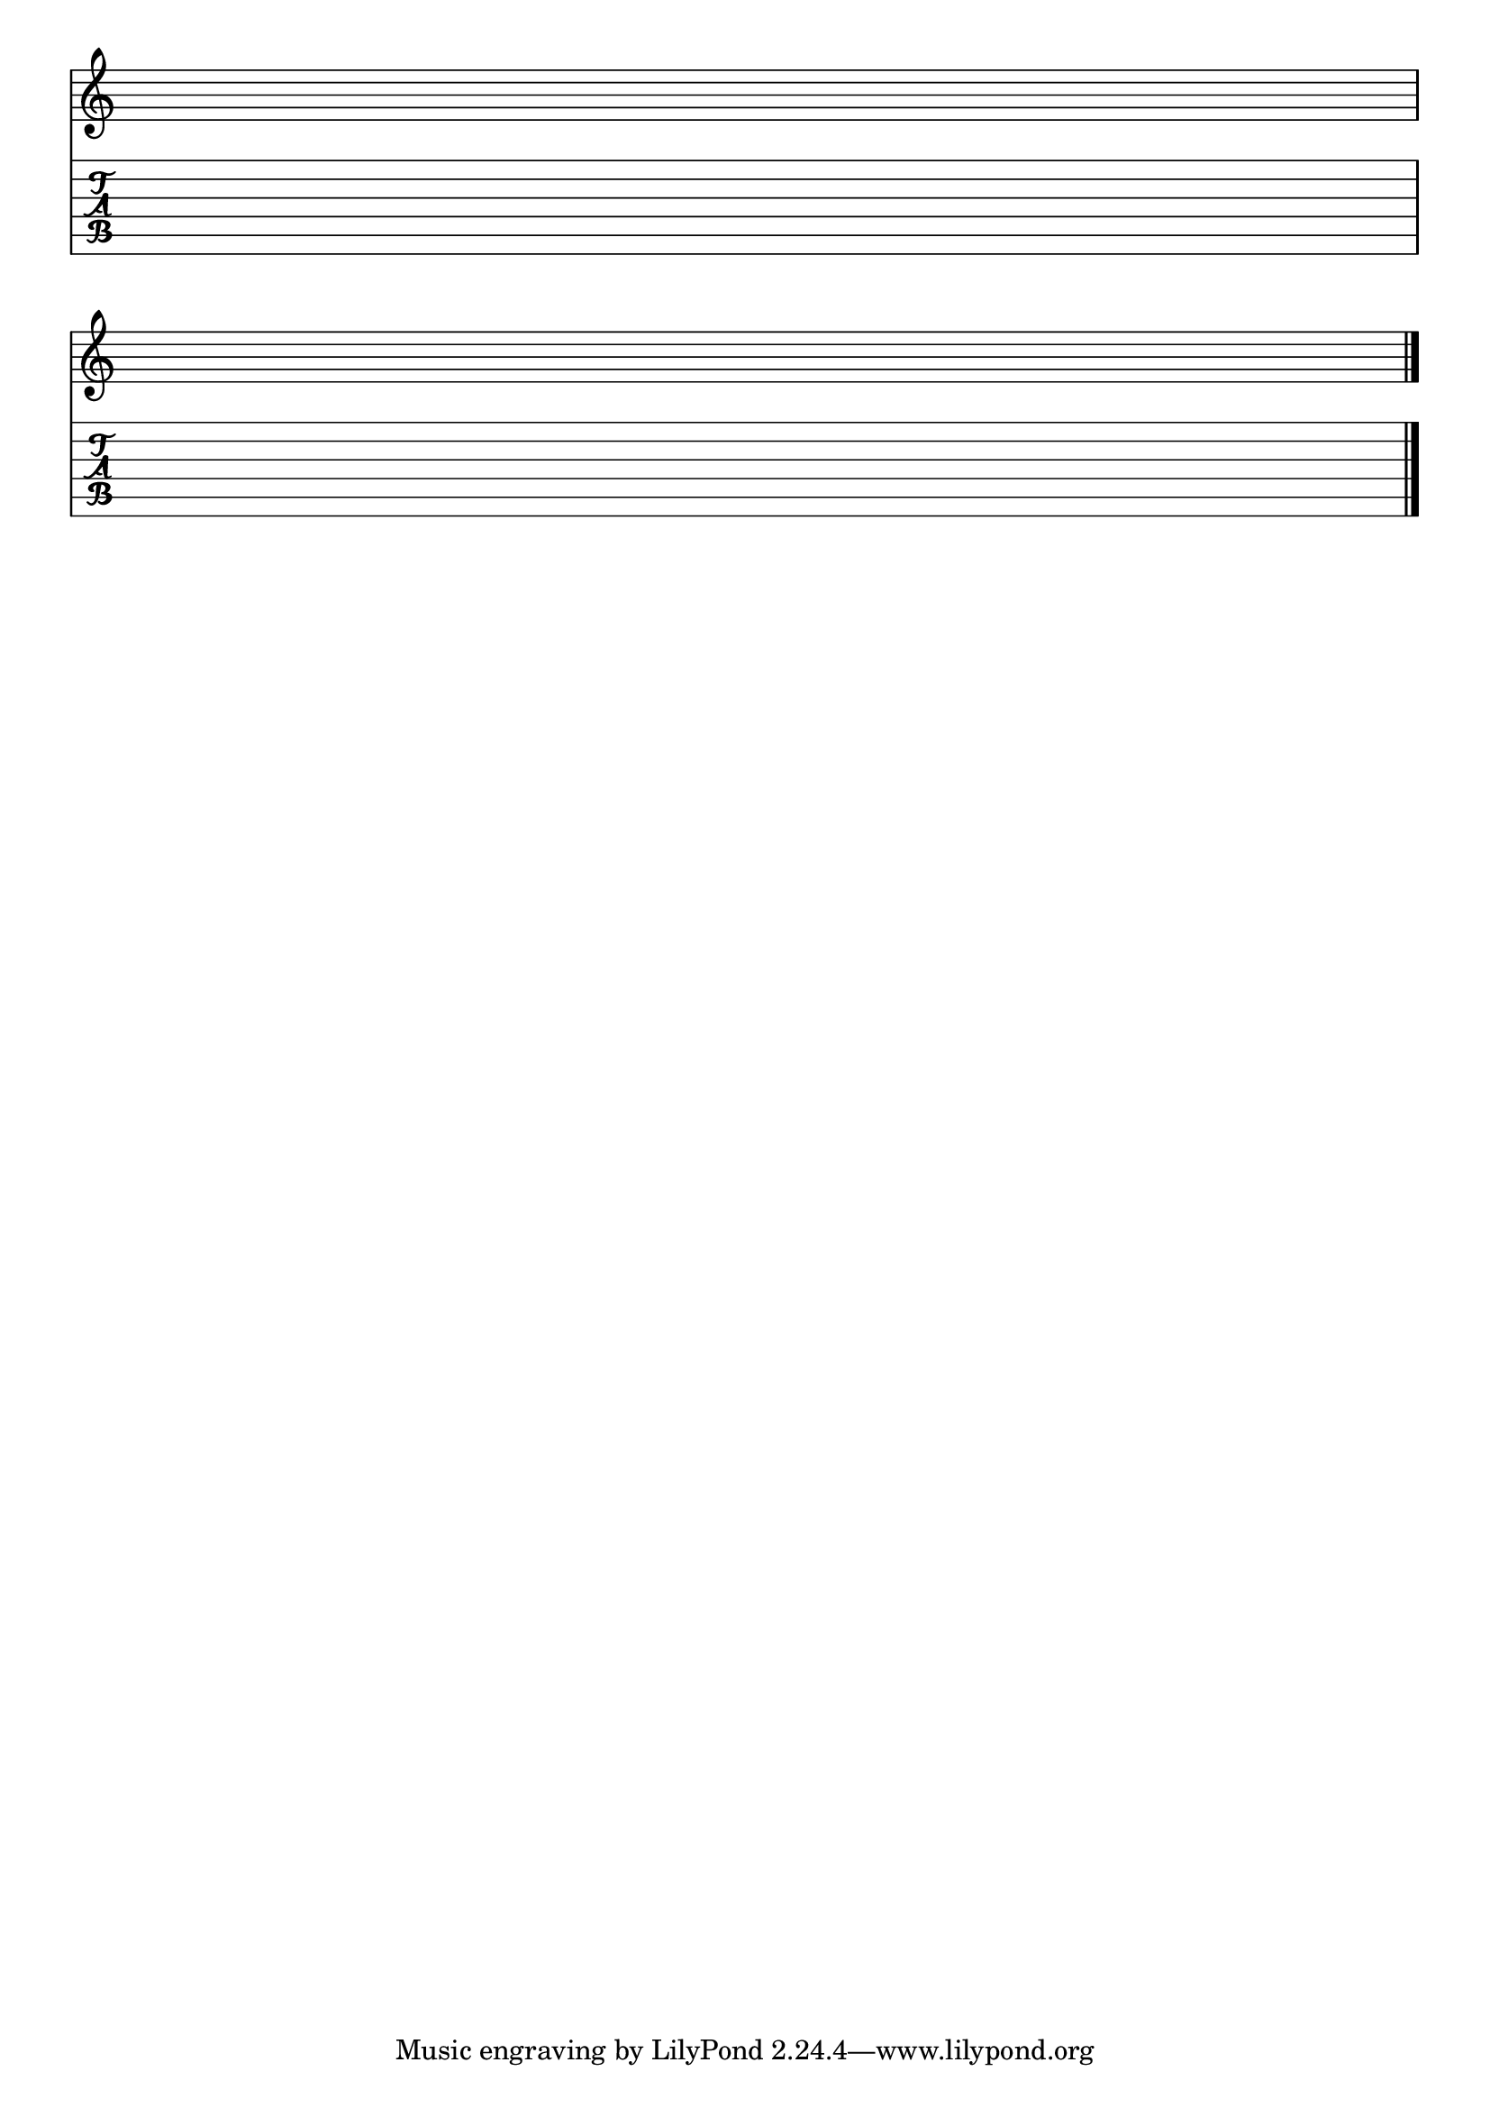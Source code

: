 %% blank-music-sheet-001.ly

     \layout{ indent = #0 }
     emptymusic = {
       \repeat unfold 2 % Change this for more lines.
       { s1\break }
       \bar "|."
     }
     \new Score \with {
       \override TimeSignature #'transparent = ##t
     % un-comment this line if desired
     %  \override Clef #'transparent = ##t
       defaultBarType = #""
       \remove Bar_number_engraver
     } <<
     
     % modify these to get the staves you want
       \new Staff \emptymusic
       \new TabStaff \emptymusic
     >>

%% *EOF*
